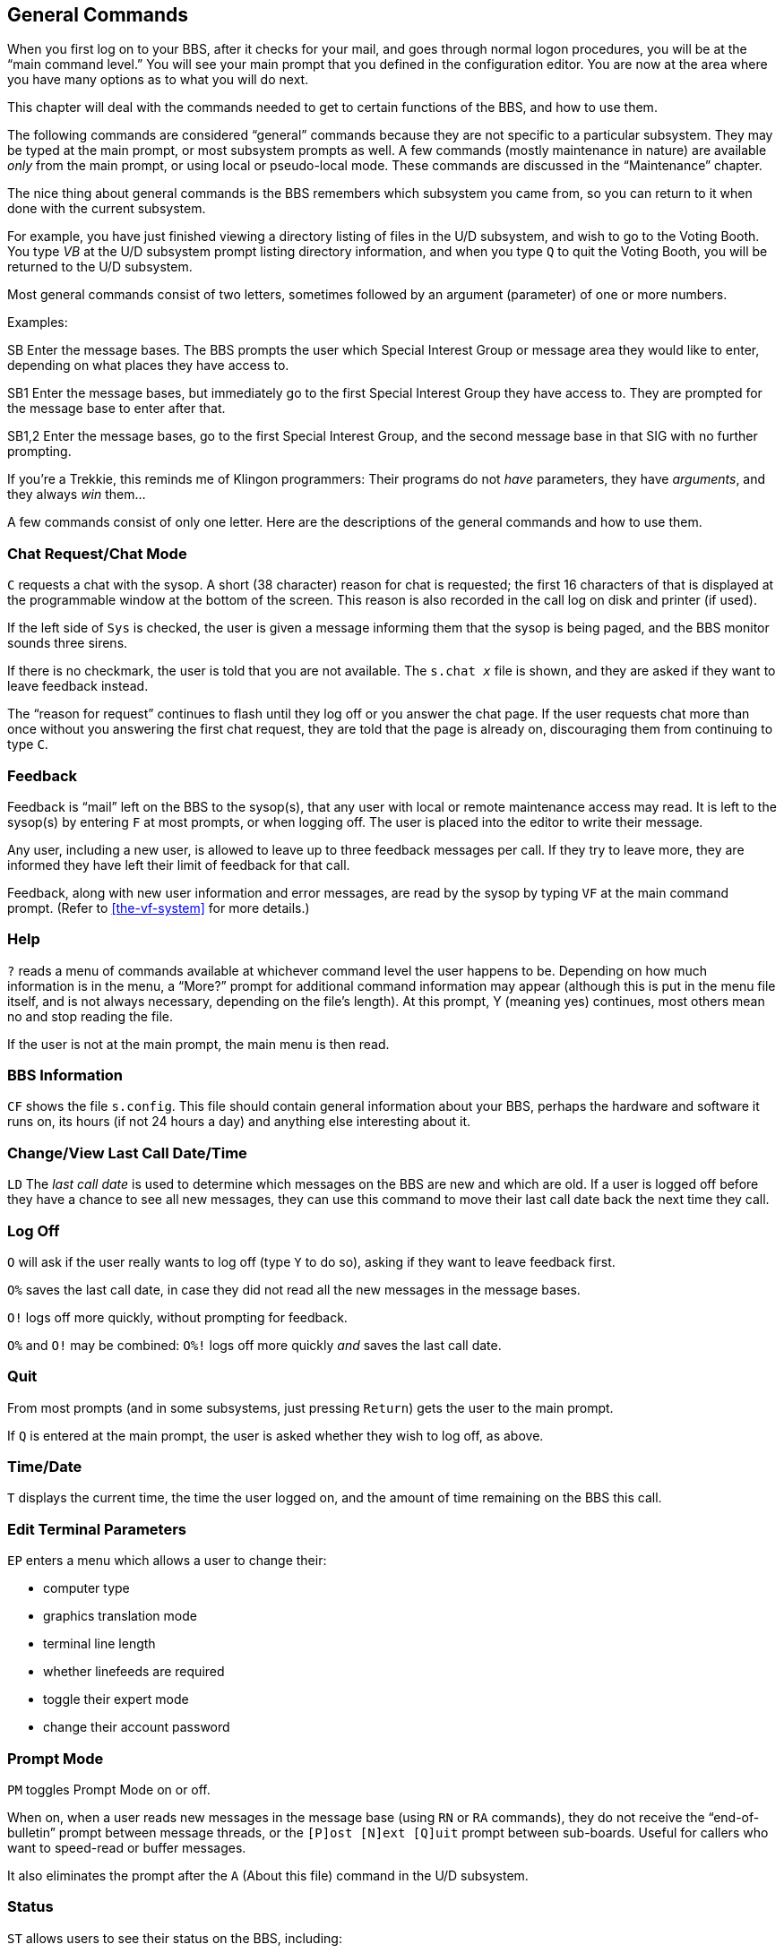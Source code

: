 :experimental:
== General Commands

When you first log on to your BBS, after it checks for your mail, and goes through normal logon procedures, you will be at the "`main command level.`"
You will see your main prompt that you defined in the configuration editor.
You are now at the area where you have many options as to what you will do next.

This chapter will deal with the commands needed to get to certain functions of the BBS, and how to use them.

The following commands are considered "`general`" commands because they are not specific to a particular subsystem.
They may be typed at the main prompt, or most subsystem prompts as well.
A few commands (mostly maintenance in nature) are available _only_ from the main prompt, or using local or pseudo-local mode.
These commands are discussed in the "`Maintenance`" chapter.

The nice thing about general commands is the BBS remembers which subsystem you came from, so you can return to it when done with the current subsystem.

For example, you have just finished viewing a directory listing of files in the U/D subsystem, and wish to go to the Voting Booth.
You type _VB_ at the U/D subsystem prompt listing directory information, and when you type kbd:[Q] to quit the Voting Booth, you will be returned to the U/D subsystem.

Most general commands consist of two letters, sometimes followed by an argument (parameter) of one or more numbers.

Examples:

SB Enter the message bases.
The BBS prompts the user which Special Interest Group or message area they would like to enter, depending on what places they have access to.

SB1 Enter the message bases, but immediately go to the first Special Interest Group they have access to.
They are prompted for the message base to enter after that.

SB1,2 Enter the message bases, go to the first Special Interest Group, and the second message base in that SIG with no further prompting.

====
If you're a Trekkie, this reminds me of Klingon programmers:
Their programs do not _have_ parameters, they have _arguments_, and they always _win_ them...
====

A few commands consist of only one letter.
Here are the descriptions of the general commands and how to use them.

=== Chat Request/Chat Mode

`C` requests a chat with the sysop.
A short (38 character) reason for chat is requested; the first 16 characters of that is displayed at the programmable window at the bottom of the screen.
This reason is also recorded in the call log on disk and printer (if used).

If the left side of `Sys` is checked, the user is given a message informing them that the sysop is being paged, and the BBS monitor sounds three sirens.

If there is no checkmark, the user is told that you are not available.
The `s.chat _x_` file is shown, and they are asked if they want to leave feedback instead.

The "`reason for request`" continues to flash until they log off or you answer the chat page.
If the user requests chat more than once without you answering the first chat request, they are told that the page is already on, discouraging them from continuing to type `C`.

=== Feedback

Feedback is "`mail`" left on the BBS to the sysop(s), that any user with local or remote maintenance access may read.
It is left to the sysop(s) by entering `F` at most prompts, or when logging off.
The user is placed into the editor to write their message.

Any user, including a new user, is allowed to leave up to three feedback messages per call.
If they try to leave more, they are informed they have left their limit of feedback for that call.

Feedback, along with new user information and error messages, are read by the sysop by typing `VF` at the main command prompt.
(Refer to <<the-vf-system>> for more details.)

=== Help

`?` reads a menu of commands available at whichever command level the user happens to be.
Depending on how much information is in the menu, a "`More?`" prompt for additional command information may appear (although this is put in the menu file itself, and is not always necessary, depending on the file's length).
At this prompt, Y (meaning yes) continues, most others mean no and stop reading the file.

If the user is not at the main prompt, the main menu is then read.

=== BBS Information

`CF` shows the file `s.config`.
This file should contain general information about your BBS, perhaps the hardware and software it runs on, its hours (if not 24 hours a day) and anything else interesting about it.

=== Change/View Last Call Date/Time

`LD` The _last call date_ is used to determine which messages on the BBS are new and which are old.
If a user is logged off before they have a chance to see all new messages, they can use this command to move their last call date back the next time they call.

=== Log Off

`O` will ask if the user really wants to log off (type `Y` to do so), asking if they want to leave feedback first.

`O%` saves the last call date, in case they did not read all the new messages in the message bases.

`O!` logs off more quickly, without prompting for feedback.

`O%` and `O!` may be combined: `O%!` logs off more quickly _and_ saves the last call date.

=== Quit

From most prompts (and in some subsystems, just pressing `Return`) gets the user to the main prompt.

If `Q` is entered at the main prompt, the user is asked whether they wish to log off, as above.

=== Time/Date

`T` displays the current time, the time the user logged on, and the amount of time remaining on the BBS this call.

=== Edit Terminal Parameters

`EP` enters a menu which allows a user to change their:

* computer type
* graphics translation mode
* terminal line length
* whether linefeeds are required
* toggle their expert mode
* change their account password

=== Prompt Mode

`PM` toggles Prompt Mode on or off.

When on, when a user reads new messages in the message base (using kbd:[RN] or kbd:[RA] commands), they do not receive the "`end-of-bulletin`" prompt between message threads, or the `[P]ost [N]ext [Q]uit`	 prompt between sub-boards.
Useful for callers who want to speed-read or buffer messages.

It also eliminates the prompt after the `A` (About this file) command in the U/D subsystem.

=== Status

`ST` allows users to see their status on the BBS, including:

* Their handle, plus real first and last name
* Last call date and time
* Their login ID
* Their access level
* Number of lines in the editor
* Calls to the BBS, today and total
* Downloads allowed (0=unlimited)
* Number of uploads and downloads made
* Number of blocks uploaded and downloaded
* Credit points and credit ratio
* Total posts and responses
* User flags (refer to <<user-flags>>)

Then the user is asked if they wish to view this information again.
If not, they are returned to the BBS.

=== Saying

kbd:[SY] reads a random "`saying`" or "`fortune,`" such as the one read at logon, from the RELative file `e.say`.

=== Activity Log

`LG` Users who have the permission flag set may read the daily log, listing what activities callers have done on the BBS.

=== BAR Stats

`BA` Users who have the permission flag set may view the Board Activity Register stats as shown between calls.
Refer to <<board-activity-register>> for more details.

=== C/G, ASCII, ANSI Mode Toggle

kbd:[AT] chooses between Commodore Color/Graphics, plain ASCII, and ANSI graphics.
This option is saved to the user file when logging out.

=== Expert Mode

kbd:[XP] Toggles Expert Mode.
When on, subsystem and sub-board entry screens are skipped.
This option is saved to the user file when logging out.

=== New User Message

kbd:[NU] re-reads the `s.new user` file, read when a new user logs on to the BBS for the first time.

=== Local Mode

kbd:[ZZ] allows users with local mode access to enter pseudo-local mode so they can do maintenance functions remotely.
These functions include copying files, reading directories, sending DOS commands, etc.
This is very powerful, and should be given to only the most trusted users on your BBS.

=== Command Stacking

_Command stacking_ is when a sequence of commands to be executed are entered all on one line, with individual commands separated with the up arrow key (kbd:[^]) between the commands.
If the following command were entered at the main prompt:

 SB9^RN^<^R3^UD^SA

Then the BBS would:

[%header]
[%autowidth]
|===
| Command | Purpose
| `SB9` | Take you to sub-board 9
| `RN`  | Read the new messages there
| `<`   | Move backwards, to sub-board 8
| `R3`  | Read post #3
| `UD`  | Enter the U/D subsystem
| `SA`  | Scan for all new uploads
|===

Certain places, such as choosing "`quit`" in the End of Bulletin prompt, usually clear stacked commands--if a user realizes they need to do something in the middle of executing the stacked commands, their only recourse is to hold down the spacebar to stop the rest of the command stack from executing.

Refer to <<macs>> on how to automate command stacking.

=== MACS [[macs]]

#FIXME#

